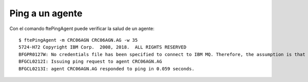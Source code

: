Ping a un agente
===================

Con el comando ftePingAgent puede verificar la salud de un agente::

	$ ftePingAgent -m CRC06AGN CRC06AGN.AG -w 35
	5724-H72 Copyright IBM Corp.  2008, 2018.  ALL RIGHTS RESERVED
	BFGPR0127W: No credentials file has been specified to connect to IBM MQ. Therefore, the assumption is that IBM MQ authentication has been disabled.
	BFGCL0212I: Issuing ping request to agent CRC06AGN.AG
	BFGCL0213I: agent CRC06AGN.AG responded to ping in 0.059 seconds.
